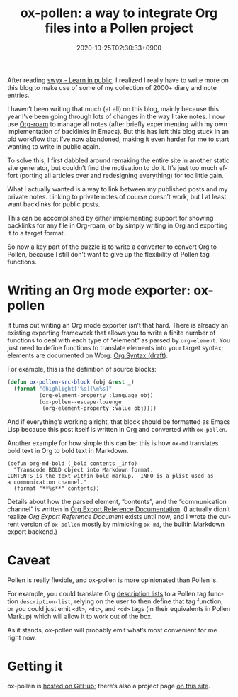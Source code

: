 #+title: ox-pollen: a way to integrate Org files into a Pollen project
#+date: 2020-10-25T02:30:33+0900
#+category: Project announcements
#+tags[]: emacs pollen org-mode
#+language: en
#+toc: #t

After reading [[https://www.swyx.io/learn-in-public/][swyx - Learn in public]], I realized I really have to write more on this blog to make use of some of my collection of 2000+ diary and note entries.

I haven’t been writing that much (at all) on this blog, mainly because this year I’ve been going through lots of changes in the way I take notes. I now use [[https://www.orgroam.com][Org-roam]] to manage all notes (after briefly experimenting with my own implementation of backlinks in Emacs). But this has left this blog stuck in an old workflow that I’ve now abandoned, making it even harder for me to start wanting to write in public again.

To solve this, I first dabbled around remaking the entire site in another static site generator, but couldn’t find the motivation to do it. It’s just too much effort (porting all articles over and redesigning everything) for too little gain.

What I actually wanted is a way to link between my published posts and my private notes. Linking to private notes of course doesn’t work, but I at least want backlinks for public posts.

This can be accomplished by either implementing support for showing backlinks for any file in Org-roam, or by simply writing in Org and exporting it to a target format.

So now a key part of the puzzle is to write a converter to convert Org to Pollen, because I still don’t want to give up the flexibility of Pollen tag functions.

* Writing an Org mode exporter: ox-pollen
It turns out writing an Org mode exporter isn’t that hard. There is already an existing exporting framework that allows you to write a finite number of functions to deal with each type of “element” as parsed by =org-element=. You just need to define functions to translate elements into your target syntax; elements are documented on Worg: [[https://orgmode.org/worg/dev/org-syntax.html][Org Syntax (draft)]].

For example, this is the definition of source blocks:

#+begin_src emacs-lisp
(defun ox-pollen-src-block (obj &rest _)
  (format "◊highlight['%s]{\n%s}"
          (org-element-property :language obj)
          (ox-pollen--escape-lozenge
           (org-element-property :value obj))))
#+end_src

And if everything’s working alright, that block should be formatted as Emacs Lisp because this post itself is written in Org and converted with =ox-pollen=.

Another example for how simple this can be: this is how =ox-md= translates bold text in Org to bold text in Markdown.

#+begin_src elisp
(defun org-md-bold (_bold contents _info)
  "Transcode BOLD object into Markdown format.
CONTENTS is the text within bold markup.  INFO is a plist used as
a communication channel."
  (format "**%s**" contents))
#+end_src

Details about how the parsed element, “contents”, and the “communication channel” is written in [[https://orgmode.org/worg/dev/org-export-reference.html][Org Export Reference Documentation]]. (I actually didn’t realize /Org Export Reference Document/ exists until now, and I wrote the current version of =ox-pollen= mostly by mimicking =ox-md=, the builtin Markdown export backend.)

* Caveat

Pollen is really flexible, and ox-pollen is more opinionated than Pollen is.

For example, you could translate Org [[https://developer.mozilla.org/en-US/docs/Web/HTML/Element/dl][description lists]] to a Pollen tag function =description-list=, relying on the user to then define that tag function; or you could just emit =<dl>=, =<dt>=, and =<dd>= tags (in their equivalents in Pollen Markup) which will allow it to work out of the box.

As it stands, ox-pollen will probably emit what’s most convenient for me right now.

* Getting it

ox-pollen is [[https://github.com/kisaragi-hiu/ox-pollen][hosted on GitHub]]; there’s also a project page [[../projects/ox-pollen.org][on this site]].
